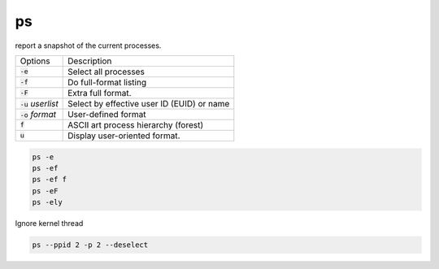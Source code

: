 ===
ps
===

report a snapshot of the current processes.

.. list-table:: 

    * - Options
      - Description
    * - :code:`-e`
      - Select all processes
    * - :code:`-f`
      - Do full-format listing
    * - :code:`-F`
      - Extra full format.
    * - :code:`-u` *userlist*
      - Select by effective user ID (EUID) or name
    * - :code:`-o` *format*
      - User-defined format
    * - :code:`f`
      - ASCII art process hierarchy (forest)
    * - :code:`u`
      - Display user-oriented format.

.. code-block:: 

    ps -e
    ps -ef
    ps -ef f
    ps -eF
    ps -ely

Ignore kernel thread

.. code-block:: 

  ps --ppid 2 -p 2 --deselect

